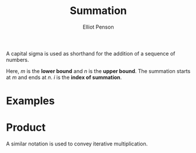 #+TITLE: Summation
#+AUTHOR: Elliot Penson

A capital sigma is used as shorthand for the addition of a sequence of numbers.

\begin{equation}
\sum_{i=m}^{n} i = m + (m + 1) + ... + (n - 1) + n
\end{equation}

Here, $m$ is the *lower bound* and $n$ is the *upper bound*. The summation
starts at $m$ and ends at $n$. $i$ is the *index of summation*.

* Examples

  \begin{equation}
  \sum_{i=1}^{n} c = nc
  \end{equation}

  \begin{equation}
  \sum_{i=1}^{n} i = \frac{n(n + 1)}{2}
  \end{equation}

  \begin{equation}
  \sum_{i=1}^{3} i^2 = 1^2 + 2^2 + 3^2 = 14
  \end{equation}

* Product

  A similar notation is used to convey iterative multiplication.

  \begin{equation}
  \prod_{i=a}^{b} f(i)
  \end{equation}

